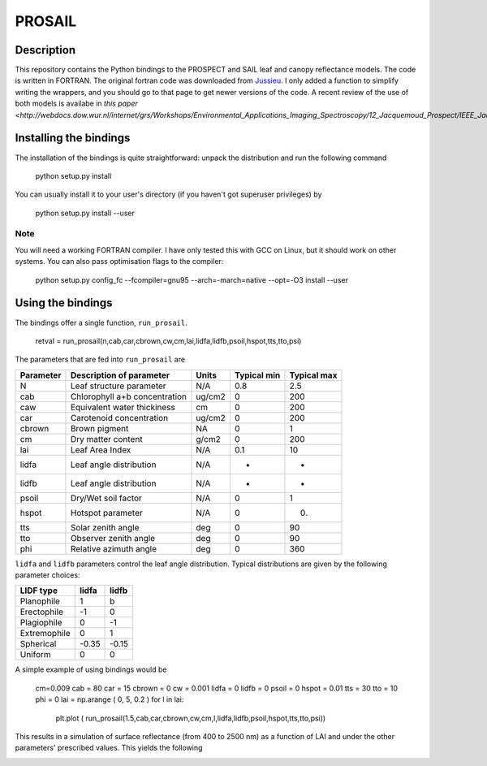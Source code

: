 PROSAIL
==========

Description
--------------

This repository contains the Python bindings to the PROSPECT and SAIL leaf and 
canopy reflectance models. The code is written in FORTRAN. The original fortran
code was downloaded from `Jussieu <http://teledetection.ipgp.jussieu.fr/prosail/>`_. 
I only added a function to simplify writing the wrappers, and you should go to
that page to get newer versions of the code. A recent review of the use of both
models is availabe in `this paper <http://webdocs.dow.wur.nl/internet/grs/Workshops/Environmental_Applications_Imaging_Spectroscopy/12_Jacquemoud_Prospect/IEEE_Jacquemoud_PROSPECT.pdf>`.


Installing the bindings
-------------------------

The installation of the bindings is quite straightforward: unpack the distribution
and run the following command   

    python setup.py install
    
You can usually install it to your user's directory (if you haven't got superuser
privileges) by 

    python setup.py install --user
    
Note
*******
    
You will need a working FORTRAN compiler. I have only tested this with GCC on Linux, but it should work on other systems. You can also pass optimisation flags to the compiler: 
    
    python setup.py config_fc  --fcompiler=gnu95   --arch=-march=native --opt=-O3  install --user
    
    
Using the bindings
---------------------

The bindings offer a single function, ``run_prosail``.

    retval = run_prosail(n,cab,car,cbrown,cw,cm,lai,lidfa,lidfb,psoil,hspot,tts,tto,psi)
    
The parameters that are fed into ``run_prosail`` are

+-------------+---------------------------------+--------------+------------+-------------+
| Parameter   | Description of parameter        | Units        |Typical min | Typical max |
+=============+=================================+==============+============+=============+
|   N         | Leaf structure parameter        | N/A          | 0.8        | 2.5         |
+-------------+---------------------------------+--------------+------------+-------------+
|  cab        | Chlorophyll a+b concentration   | ug/cm2       | 0          | 200         |
+-------------+---------------------------------+--------------+------------+-------------+
|  caw        | Equivalent water thickiness     | cm           | 0          | 200         |
+-------------+---------------------------------+--------------+------------+-------------+
|  car        | Carotenoid concentration        | ug/cm2       | 0          | 200         |
+-------------+---------------------------------+--------------+------------+-------------+
|  cbrown     | Brown pigment                   | NA           | 0          | 1           |
+-------------+---------------------------------+--------------+------------+-------------+
|  cm         | Dry matter content              | g/cm2        | 0          | 200         |
+-------------+---------------------------------+--------------+------------+-------------+
|  lai        | Leaf Area Index                 | N/A          | 0.1        | 10          |
+-------------+---------------------------------+--------------+------------+-------------+
|  lidfa      | Leaf angle distribution         | N/A          | -          | -           |
+-------------+---------------------------------+--------------+------------+-------------+
|  lidfb      | Leaf angle distribution         | N/A          | -          | -           |
+-------------+---------------------------------+--------------+------------+-------------+
|  psoil      | Dry/Wet soil factor             | N/A          | 0          | 1           |
+-------------+---------------------------------+--------------+------------+-------------+
|  hspot      | Hotspot parameter               | N/A          | 0          | 0.          |
+-------------+---------------------------------+--------------+------------+-------------+
|  tts        | Solar zenith angle              | deg          | 0          | 90          |
+-------------+---------------------------------+--------------+------------+-------------+
|  tto        | Observer zenith angle           | deg          | 0          | 90          |
+-------------+---------------------------------+--------------+------------+-------------+
|  phi        | Relative azimuth angle          | deg          | 0          | 360         |
+-------------+---------------------------------+--------------+------------+-------------+

``lidfa`` and ``lidfb`` parameters control the leaf angle distribution. Typical distributions
are given by the following parameter  choices:

+--------------+-----------+------------------+
|LIDF type     |  lidfa    |    lidfb         |
+==============+===========+==================+
|Planophile    |    1      |  b               |
+--------------+-----------+------------------+
|   Erectophile|    -1     |   0              |
+--------------+-----------+------------------+
|   Plagiophile|     0     |  -1              |
+--------------+-----------+------------------+
|  Extremophile|    0      |  1               |
+--------------+-----------+------------------+
|   Spherical  |    -0.35  |  -0.15           |
+--------------+-----------+------------------+
|   Uniform    |     0     |   0              |
+--------------+-----------+------------------+
   
   
    

A simple example of using bindings would be

 cm=0.009
 cab = 80
 car = 15
 cbrown = 0
 cw = 0.001
 lidfa = 0
 lidfb = 0
 psoil = 0
 hspot = 0.01
 tts = 30
 tto = 10
 phi = 0
 lai = np.arange ( 0, 5, 0.2 )
 for l in lai:
    plt.plot ( run_prosail(1.5,cab,car,cbrown,cw,cm,l,lidfa,lidfb,psoil,hspot,tts,tto,psi))
    
This results in a simulation of surface reflectance (from 400 to 2500 nm) as a function of LAI and under the other parameters' prescribed values. This yields the following

.. image:: http://i.imgur.com/2Hh0z.png